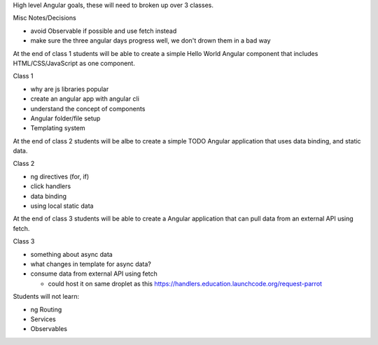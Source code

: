 High level Angular goals, these will need to broken up over 3 classes.

Misc Notes/Decisions

* avoid Observable if possible and use fetch instead 
* make sure the three angular days progress well, we don't drown them in a bad way

At the end of class 1 students will be able to create a simple Hello World Angular component that includes HTML/CSS/JavaScript as one component.

Class 1

* why are js libraries popular
* create an angular app with angular cli
* understand the concept of components
* Angular folder/file setup
* Templating system

At the end of class 2 students will be albe to create a simple TODO Angular application that uses data binding, and static data.

Class 2

* ng directives (for, if)
* click handlers
* data binding
* using local static data

At the end of class 3 students will be able to create a Angular application that can pull data from an external API using fetch.

Class 3

* something about async data
* what changes in template for async data?
* consume data from external API using fetch

  * could host it on same droplet as this https://handlers.education.launchcode.org/request-parrot
 
Students will not learn:

* ng Routing
* Services
* Observables
